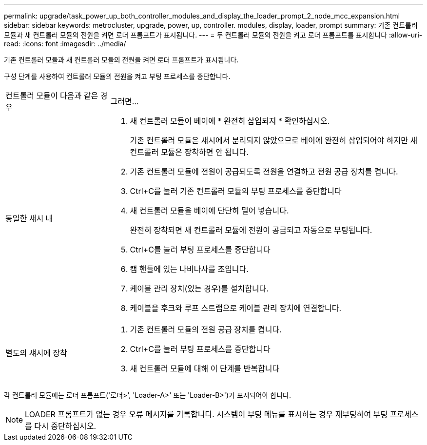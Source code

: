 ---
permalink: upgrade/task_power_up_both_controller_modules_and_display_the_loader_prompt_2_node_mcc_expansion.html 
sidebar: sidebar 
keywords: metrocluster, upgrade, power, up, controller. modules, display, loader, prompt 
summary: 기존 컨트롤러 모듈과 새 컨트롤러 모듈의 전원을 켜면 로더 프롬프트가 표시됩니다. 
---
= 두 컨트롤러 모듈의 전원을 켜고 로더 프롬프트를 표시합니다
:allow-uri-read: 
:icons: font
:imagesdir: ../media/


[role="lead"]
기존 컨트롤러 모듈과 새 컨트롤러 모듈의 전원을 켜면 로더 프롬프트가 표시됩니다.

구성 단계를 사용하여 컨트롤러 모듈의 전원을 켜고 부팅 프로세스를 중단합니다.

[cols="25,75"]
|===


| 컨트롤러 모듈이 다음과 같은 경우 | 그러면... 


 a| 
동일한 섀시 내
 a| 
. 새 컨트롤러 모듈이 베이에 * 완전히 삽입되지 * 확인하십시오.
+
기존 컨트롤러 모듈은 섀시에서 분리되지 않았으므로 베이에 완전히 삽입되어야 하지만 새 컨트롤러 모듈은 장착하면 안 됩니다.

. 기존 컨트롤러 모듈에 전원이 공급되도록 전원을 연결하고 전원 공급 장치를 켭니다.
. Ctrl+C를 눌러 기존 컨트롤러 모듈의 부팅 프로세스를 중단합니다
. 새 컨트롤러 모듈을 베이에 단단히 밀어 넣습니다.
+
완전히 장착되면 새 컨트롤러 모듈에 전원이 공급되고 자동으로 부팅됩니다.

. Ctrl+C를 눌러 부팅 프로세스를 중단합니다
. 캠 핸들에 있는 나비나사를 조입니다.
. 케이블 관리 장치(있는 경우)를 설치합니다.
. 케이블을 후크와 루프 스트랩으로 케이블 관리 장치에 연결합니다.




 a| 
별도의 섀시에 장착
 a| 
. 기존 컨트롤러 모듈의 전원 공급 장치를 켭니다.
. Ctrl+C를 눌러 부팅 프로세스를 중단합니다
. 새 컨트롤러 모듈에 대해 이 단계를 반복합니다


|===
각 컨트롤러 모듈에는 로더 프롬프트('로더>', 'Loader-A>' 또는 'Loader-B>')가 표시되어야 합니다.


NOTE: LOADER 프롬프트가 없는 경우 오류 메시지를 기록합니다. 시스템이 부팅 메뉴를 표시하는 경우 재부팅하여 부팅 프로세스를 다시 중단하십시오.
